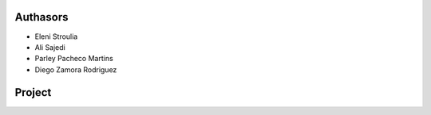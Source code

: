 Authasors
-------

* Eleni Stroulia
* Ali Sajedi
* Parley Pacheco Martins
* Diego Zamora Rodriguez


Project
-------
